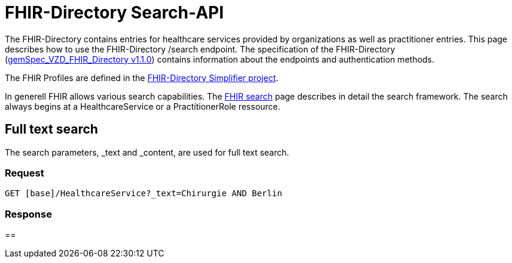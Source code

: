 = FHIR-Directory Search-API

The FHIR-Directory contains entries for healthcare services provided by organizations as well as practitioner entries. This page describes how to use the FHIR-Directory /search endpoint. The specification of the FHIR-Directory (https://fachportal.gematik.de/fachportal-import/files/gemSpec_VZD_FHIR_Directory_V1.1.0.pdf[gemSpec_VZD_FHIR_Directory v1.1.0]) contains information about the endpoints and authentication methods.

The FHIR Profiles are defined in the https://simplifier.net/vzd-fhir-directory[FHIR-Directory Simplifier project].

In generell FHIR allows various search capabilities. The https://www.hl7.org/fhir/search.html[FHIR search] page describes in detail the search framework.
The search always begins at a HealthcareService or a PractitionerRole ressource.



== Full text search

The search parameters, _text and _content, are used for full text search.

=== Request

[source,html]
----
GET [base]/HealthcareService?_text=Chirurgie AND Berlin
----

=== Response


==
